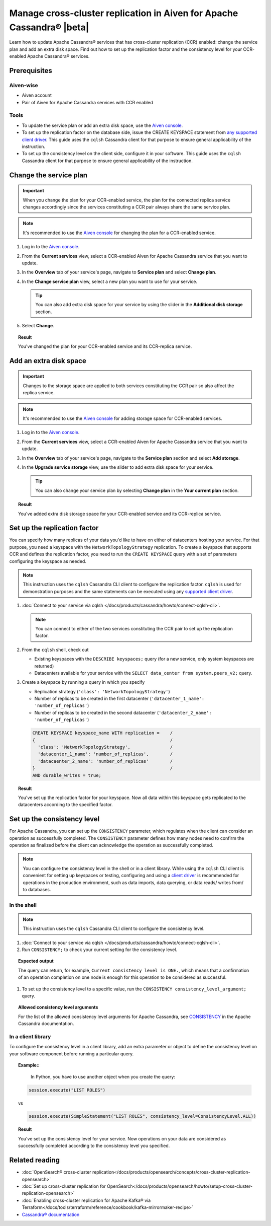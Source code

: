 Manage cross-cluster replication in Aiven for Apache Cassandra® |beta|
======================================================================

Learn how to update Apache Cassandra® services that has cross-cluster replication (CCR) enabled: change the service plan and add an extra disk space. Find out how to set up the replication factor and the consistency level for your CCR-enabled Apache Cassandra® services.

Prerequisites
-------------

Aiven-wise
''''''''''

* Aiven account
* Pair of Aiven for Apache Cassandra services with CCR enabled

Tools
'''''

* To update the service plan or add an extra disk space, use the `Aiven console <https://console.aiven.io/>`_.
* To set up the replication factor on the database side, issue the CREATE KEYSPACE statement from `any supported client driver <https://cassandra.apache.org/doc/latest/cassandra/getting_started/drivers.html>`_. This guide uses the ``cqlsh`` Cassandra client for that purpose to ensure general applicability of the instruction.
* To set up the consistency level on the client side, configure it in your software. This guide uses the ``cqlsh`` Cassandra client for that purpose to ensure general applicability of the instruction.

Change the service plan
-----------------------

.. important::

    When you change the plan for your CCR-enabled service, the plan for the connected replica service changes accordingly since the services constituting a CCR pair always share the same service plan.

.. note::
    
    It's recommended to use the `Aiven console <https://console.aiven.io/>`_ for changing the plan for a CCR-enabled service.

1. Log in to the `Aiven console <https://console.aiven.io/>`_.
2. From the **Current services** view, select a CCR-enabled Aiven for Apache Cassandra service that you want to update.
3. In the **Overview** tab of your service's page, navigate to **Service plan** and select **Change plan**.
4. In the **Change service plan** view, select a new plan you want to use for your service.

   .. tip::
      
      You can also add extra disk space for your service by using the slider in the **Additional disk storage** section.

5. Select **Change**.

.. topic:: Result
    
    You've changed the plan for your CCR-enabled service and its CCR-replica service.

Add an extra disk space
-----------------------

.. important::

    Changes to the storage space are applied to both services constituting the CCR pair so also affect the replica service.

.. note::
    
    It's recommended to use the `Aiven console <https://console.aiven.io/>`_ for adding storage space for CCR-enabled services.

1. Log in to the `Aiven console <https://console.aiven.io/>`_.
2. From the **Current services** view, select a CCR-enabled Aiven for Apache Cassandra service that you want to update.
3. In the **Overview** tab of your service's page, navigate to the **Service plan** section and select **Add storage**.
4. In the **Upgrade service storage** view, use the slider to add extra disk space for your service.

   .. tip::
    
      You can also change your service plan by selecting **Change plan** in the **Your current plan** section.

.. topic:: Result
    
    You've added extra disk storage space for your CCR-enabled service and its CCR-replica service.

Set up the replication factor
-----------------------------

You can specify how many replicas of your data you'd like to have on either of datacenters hosting your service.
For that purpose, you need a keyspace with the ``NetworkTopologyStrategy`` replication. To create a keyspace that supports CCR and defines the replication factor, you need to run the ``CREATE KEYSPACE`` query with a set of parameters configuring the keyspace as needed.

.. note::
    
    This instruction uses the ``cqlsh`` Cassandra CLI client to configure the replication factor. ``cqlsh`` is used for demonstration purposes and the same statements can be executed using any `supported client driver <https://cassandra.apache.org/doc/latest/cassandra/getting_started/drivers.html>`_.

1. :doc:`Connect to your service via cqlsh </docs/products/cassandra/howto/connect-cqlsh-cli>`.

   .. note::

      You can connect to either of the two services constituting the CCR pair to set up the replication factor.

2. From the ``cqlsh`` shell, check out
   
   * Existing keyspaces with the ``DESCRIBE keyspaces;`` query (for a new service, only system keyspaces are returned)
   * Datacenters available for your service with the ``SELECT data_center from system.peers_v2;`` query.

3. Create a keyspace by running a query in which you specify

   * Replication strategy (``'class': 'NetworkTopologyStrategy'``)
   * Number of replicas to be created in the first datacenter (``'datacenter_1_name': 'number_of_replicas'``)
   * Number of replicas to be created in the second datacenter (``'datacenter_2_name': 'number_of_replicas'``)

   .. code-block:: bash

      CREATE KEYSPACE keyspace_name WITH replication =    /
      {                                                   /
        'class': 'NetworkTopologyStrategy',               /
        'datacenter_1_name': 'number_of_replicas',        /
        'datacaenter_2_name': 'number_of_replicas'        /
      }                                                   /
      AND durable_writes = true;

   .. code-block:: bash
      :caption: Example

      CREATE KEYSPACE default WITH replication =           /
      {                                                    /
        'class': 'NetworkTopologyStrategy',                /
        'dc_1': '3',                                       /
        'dc_2': '3'                                        /
      }                                                    /
      AND durable_writes = true;

.. topic:: Result

    You've set up the replication factor for your keyspace. Now all data within this keyspace gets replicated to the datacenters according to the specified factor.

.. seealso::

    For more details on the replication factor for Apache Cassandra, see `NetworkTopologyStrategy <https://cassandra.apache.org/doc/4.1/cassandra/cql/ddl.html#networktopologystrategy>`_ in the Apache Cassandra documentation.

Set up the consistency level
----------------------------

For Apache Cassandra, you can set up the ``CONSISTENCY`` parameter, which regulates when the client can consider an operation as successfully completed. The ``CONSISTENCY`` parameter defines how many nodes need to confirm the operation as finalized before the client can acknowledge the operation as successfully completed.

.. note::
    
    You can configure the consistency level in the shell or in a client library. While using the ``cqlsh`` CLI client is convenient for setting up keyspaces or testing, configuring and using a `client driver <https://cassandra.apache.org/doc/latest/cassandra/getting_started/drivers.html>`_ is recommended for operations in the production environment, such as data imports, data querying, or data reads/ writes from/ to databases.

In the shell
''''''''''''

.. note::
    
    This instruction uses the ``cqlsh`` Cassandra CLI client to configure the consistency level.

1. :doc:`Connect to your service via cqlsh </docs/products/cassandra/howto/connect-cqlsh-cli>`.
2. Run ``CONSISTENCY;`` to check your current setting for the consistency level.

.. topic:: Expected output

    The query can return, for example, ``Current consistency level is ONE.``, which means that a confirmation of an operation completion on one node is enough for this operation to be considered as successful.

1. To set up the consistency level to a specific value, run the ``CONSISTENCY consistency_level_argument;`` query.

.. topic:: Allowed consistency level arguments

    For the list of the allowed consistency level arguments for Apache Cassandra, see `CONSISTENCY <https://cassandra.apache.org/doc/4.1/cassandra/tools/cqlsh.html#consistency>`_ in the Apache Cassandra documentation.

.. code-block:: bash
   :caption: Example

   CONSISTENCY QUORUM;

In a client library
'''''''''''''''''''

To configure the consistency level in a client library, add an extra parameter or object to define the consistency level on your software component before running a particular query.

.. topic:: Example::
    
    In Python, you have to use another object when you create the query:

   .. code-block:: bash
    
      session.execute("LIST ROLES")

   vs

   .. code-block:: bash
    
      session.execute(SimpleStatement("LIST ROLES", consistency_level=ConsistencyLevel.ALL))

.. topic:: Result

    You've set up the consistency level for your service. Now operations on your data are considered as successfully completed according to the consistency level you specified.

.. seealso::

    For more details on consistency levels for Apache Cassandra, see `CONSISTENCY <https://cassandra.apache.org/doc/4.1/cassandra/tools/cqlsh.html#consistency>`_ in the Apache Cassandra documentation.

Related reading
---------------

* :doc:`OpenSearch® cross-cluster replication</docs/products/opensearch/concepts/cross-cluster-replication-opensearch>`
* :doc:`Set up cross-cluster replication for OpenSearch</docs/products/opensearch/howto/setup-cross-cluster-replication-opensearch>`
* :doc:`Enabling cross-cluster replication for Apache Kafka® via Terraform</docs/tools/terraform/reference/cookbook/kafka-mirrormaker-recipe>`
* `Cassandra® documentation <https://cassandra.apache.org/doc/latest/>`_
